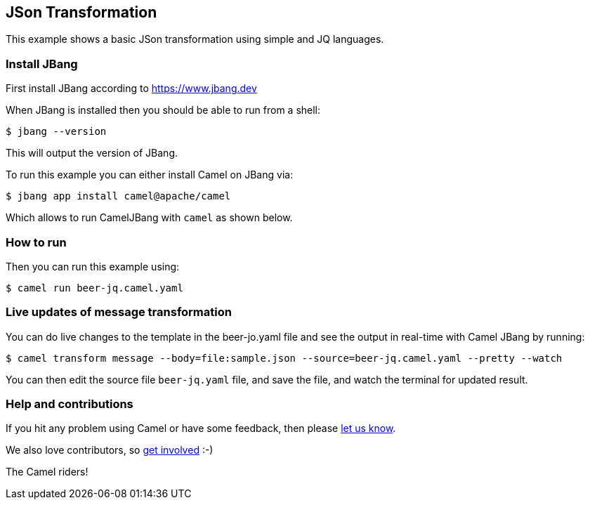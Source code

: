 == JSon Transformation

This example shows a basic JSon transformation using simple and JQ languages.

=== Install JBang

First install JBang according to https://www.jbang.dev

When JBang is installed then you should be able to run from a shell:

[source,sh]
----
$ jbang --version
----

This will output the version of JBang.

To run this example you can either install Camel on JBang via:

[source,sh]
----
$ jbang app install camel@apache/camel
----

Which allows to run CamelJBang with `camel` as shown below.

=== How to run

Then you can run this example using:

[source,sh]
----
$ camel run beer-jq.camel.yaml
----

=== Live updates of message transformation

You can do live changes to the template in the beer-jo.yaml file and see the output in real-time with Camel JBang by running:

[source,bash]
----
$ camel transform message --body=file:sample.json --source=beer-jq.camel.yaml --pretty --watch
----

You can then edit the source file `beer-jq.yaml` file, and save the file, and watch the terminal for updated result.



=== Help and contributions

If you hit any problem using Camel or have some feedback, then please
https://camel.apache.org/community/support/[let us know].

We also love contributors, so
https://camel.apache.org/community/contributing/[get involved] :-)

The Camel riders!
